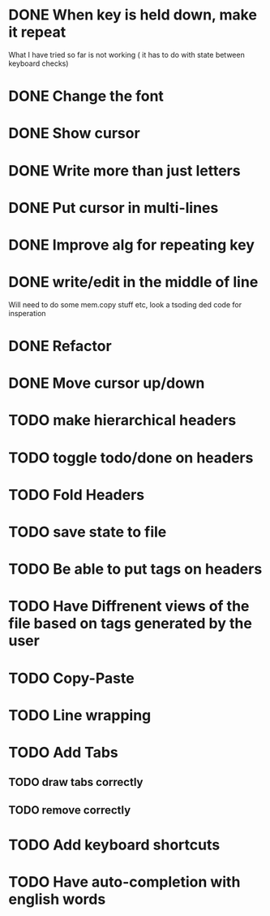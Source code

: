 * DONE When key is held down, make it repeat
What I have tried so far is not working ( it has to do with state between keyboard checks)
* DONE Change the font
* DONE Show cursor
* DONE Write more than just letters
* DONE Put cursor in multi-lines
* DONE Improve alg for repeating key
* DONE write/edit in the middle of line
Will need to do some mem.copy stuff etc, look a tsoding ded code for insperation
* DONE Refactor
* DONE Move cursor up/down
* TODO make hierarchical headers
* TODO toggle todo/done on headers
* TODO Fold Headers
* TODO save state to file
* TODO Be able to put tags on headers
* TODO Have Diffrenent views of the file based on tags generated by the user
* TODO Copy-Paste
* TODO Line wrapping
* TODO Add Tabs
** TODO draw tabs correctly
** TODO remove correctly
* TODO Add keyboard shortcuts
* TODO Have auto-completion with english words
